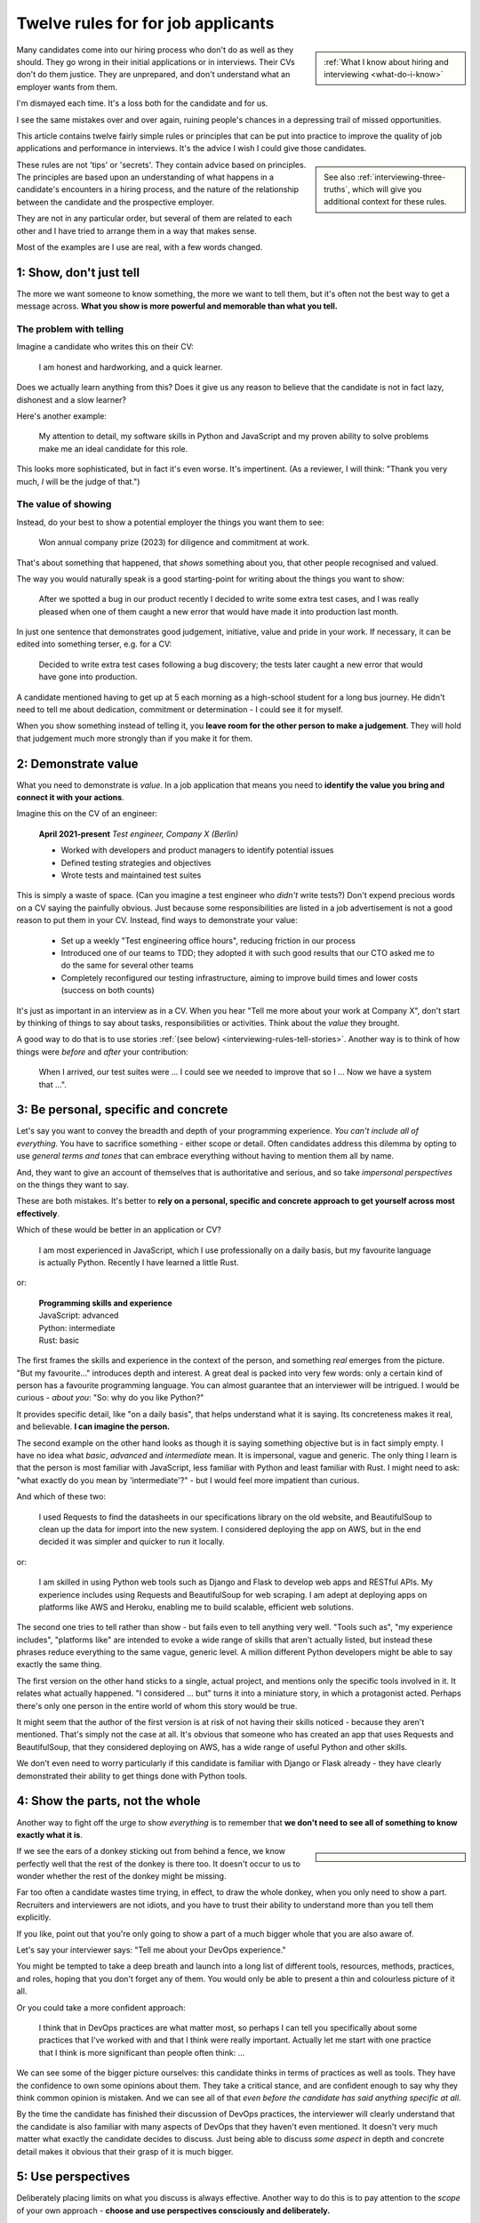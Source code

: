 .. _interviewing-rules:

===================================
Twelve rules for for job applicants
===================================

..  sidebar:: 
    
    :ref:`What I know about hiring and interviewing <what-do-i-know>`

Many candidates come into our hiring process who don't do as well as they should. They go wrong in their initial applications or in interviews. Their CVs don't do them justice. They are unprepared, and don't understand what an employer wants from them.

I'm dismayed each time. It's a loss both for the candidate and for us.

I see the same mistakes over and over again, ruining people's chances in a depressing trail of missed opportunities.

This article contains twelve fairly simple rules or principles that can be put into practice to improve the quality of job applications and performance in interviews. It's the advice I wish I could give those candidates.

..  sidebar::
    
    See also :ref:`interviewing-three-truths`, which will give you additional context for these rules.

These rules are not 'tips' or 'secrets'. They contain advice based on principles. The principles are based upon an understanding of what happens in a candidate's encounters in a hiring process, and the nature of the relationship between the candidate and the prospective employer.

They are not in any particular order, but several of them are related to each other and I have tried to arrange them in a way that makes sense.

Most of the examples are I use are real, with a few words changed.


1: Show, don't just tell
========================

The more we want someone to know something, the more we want to tell them, but it's often not the best way to get a message across. **What you show is more powerful and memorable than what you tell.**


The problem with telling
------------------------

Imagine a candidate who writes this on their CV:

    I am honest and hardworking, and a quick learner.

Does we actually learn anything from this? Does it give us any reason to believe that the candidate is not in fact lazy, dishonest and a slow learner? 

Here's another example:

    My attention to detail, my software skills in Python and JavaScript and my proven ability to solve problems make me an ideal candidate for this role.

This looks more sophisticated, but in fact it's even worse. It's impertinent. (As a reviewer, I will think: "Thank you very much, *I* will be the judge of that.")


The value of showing
--------------------

Instead, do your best to show a potential employer the things you want them to see:

    Won annual company prize (2023) for diligence and commitment at work.

That's about something that happened, that *shows* something about you, that other people recognised and valued.

The way you would naturally speak is a good starting-point for writing about the things you want to show:

    After we spotted a bug in our product recently I decided to write some extra test cases, and I was really pleased when one of them caught a new error that would have made it into production last month.

In just one sentence that demonstrates good judgement, initiative, value and pride in your work. If necessary, it can be edited into something terser, e.g. for a CV:

    Decided to write extra test cases following a bug discovery; the tests later caught a new error that would have gone into production.

A candidate mentioned having to get up at 5 each morning as a high-school student for a long bus journey. He didn't need to tell me about dedication, commitment or determination - I could see it for myself.

When you show something instead of telling it, you **leave room for the other person to make a judgement**. They will hold that judgement much more strongly than if you make it for them.


.. _interviewing-rules-demonstrate-value:

2: Demonstrate value
=========================

What you need to demonstrate is *value*. In a job application that means you need to **identify the value you bring and connect it with your actions**.

Imagine this on the CV of an engineer:

    **April 2021-present** *Test engineer, Company X (Berlin)*

    * Worked with developers and product managers to identify potential issues
    * Defined testing strategies and objectives
    * Wrote tests and maintained test suites 

This is simply a waste of space. (Can you imagine a test engineer who *didn't* write tests?) Don't expend precious words on a CV saying the painfully obvious. Just because some responsibilities are listed in a job advertisement is not a good reason to put them in your CV. Instead, find ways to demonstrate your value:

    * Set up a weekly "Test engineering office hours", reducing friction in our process
    * Introduced one of our teams to TDD; they adopted it with such good results that our CTO asked me to do the same for several other teams 
    * Completely reconfigured our testing infrastructure, aiming to improve build times and lower costs (success on both counts) 

It's just as important in an interview as in a CV. When you hear "Tell me more about your work at Company X", don't start by thinking of things to say about tasks, responsibilities or activities. Think about the *value* they brought.

A good way to do that is to use stories :ref:`(see below) <interviewing-rules-tell-stories>`. Another way is to think of how things were *before* and *after* your contribution:

    When I arrived, our test suites were ... I could see we needed to improve that so I ... Now we have a system that ...".


.. _interviewing-rules-be-personal:

3: Be personal, specific and concrete
==========================================

Let's say you want to convey the breadth and depth of your programming experience. *You can't include all of everything.* You have to sacrifice something - either scope or detail. Often candidates address this dilemma by opting to use *general terms and tones* that can embrace everything without having to mention them all by name. 

And, they want to give an account of themselves that is authoritative and serious, and so take *impersonal perspectives* on the things they want to say. 

These are both mistakes. It's better to **rely on a personal, specific and concrete approach to get yourself across most effectively**.

Which of these would be better in an application or CV?

    I am most experienced in JavaScript, which I use professionally on a daily basis, but my favourite language is actually Python. Recently I have learned a little Rust.

or:

    | **Programming skills and experience**
    | JavaScript: advanced
    | Python: intermediate
    | Rust: basic

The first frames the skills and experience in the context of the person, and something *real* emerges from the picture. "But my favourite..." introduces depth and interest. A great deal is packed into very few words: only a certain kind of person has a favourite programming language. You can almost guarantee that an interviewer will be intrigued. I would be curious - *about you*: "So: why do you like Python?"

It provides specific detail, like "on a daily basis", that helps understand what it is saying. Its concreteness makes it real, and believable. **I can imagine the person.**

The second example on the other hand looks as though it is saying something objective but is in fact simply empty. I have no idea what *basic*, *advanced* and *intermediate* mean. It is impersonal, vague and generic. The only thing I learn is that the person is most familiar with JavaScript, less familiar with Python and least familiar with Rust. I might need to ask: "what exactly do you mean by 'intermediate'?" - but I would feel more impatient than curious.

And which of these two:

    I used Requests to find the datasheets in our specifications library on the old website, and BeautifulSoup to clean up the data for import into the new system. I considered deploying the app on AWS, but in the end decided it was simpler and quicker to run it locally.

or: 

    I am skilled in using Python web tools such as Django and Flask to develop web apps and RESTful APIs. My experience includes using Requests and BeautifulSoup for web scraping. I am adept at deploying apps on platforms like AWS and Heroku, enabling me to build scalable, efficient web solutions.

The second one tries to tell rather than show - but fails even to tell anything very well. "Tools such as", "my experience includes", "platforms like" are intended to evoke a wide range of skills that aren't actually listed, but instead these phrases reduce everything to the same vague, generic level. A million different Python developers might be able to say exactly the same thing.

The first version on the other hand sticks to a single, actual project, and mentions only the specific tools involved in it. It relates what actually happened. "I considered ... but" turns it into a miniature story, in which a protagonist acted. Perhaps there's only one person in the entire world of whom this story would be true.

It might seem that the author of the first version is at risk of not having their skills noticed - because they aren't mentioned. That's simply not the case at all. It's obvious that someone who has created an app that uses Requests and BeautifulSoup, that they considered deploying on AWS, has a wide range of useful Python and other skills. 

We don't even need to worry particularly if this candidate is familiar with Django or Flask already - they have clearly demonstrated their ability to get things done with Python tools.


4: Show the parts, not the whole
========================================

Another way to fight off the urge to show *everything* is to remember that **we don't need to see all of something to know exactly what it is**. 

..  sidebar::

    ..  image:: /images/donkey.jpg
        :alt: A donkey behind a fence

If we see the ears of a donkey sticking out from behind a fence, we know perfectly well that the rest of the donkey is there too. It doesn't occur to us to wonder whether the rest of the donkey might be missing.

Far too often a candidate wastes time trying, in effect, to draw the whole donkey, when you only need to show a part. Recruiters and interviewers are not idiots, and you have to trust their ability to understand more than you tell them explicitly.

If you like, point out that you're only going to show a part of a much bigger whole that you are also aware of.

Let's say your interviewer says: "Tell me about your DevOps experience." 

You might be tempted to take a deep breath and launch into a long list of different tools, resources, methods, practices, and roles, hoping that you don't forget any of them. You would only be able to present a thin and colourless picture of it all. 

Or you could take a more confident approach:

    I think that in DevOps practices are what matter most, so perhaps I can tell you specifically about some practices that I've worked with and that I think were really important. Actually let me start with one practice that I think is more significant than people often think: ...

We can see some of the bigger picture ourselves: this candidate thinks in terms of practices as well as tools. They have the confidence to own some opinions about them. They take a critical stance, and are confident enough to say why they think common opinion is mistaken. And we can see all of that *even before the candidate has said anything specific at all*.

By the time the candidate has finished their discussion of DevOps practices, the interviewer will clearly understand that the candidate is also familiar with many aspects of DevOps that they haven't even mentioned. It doesn't very much matter what exactly the candidate decides to discuss. Just being able to discuss *some aspect* in depth and concrete detail makes it obvious that their grasp of it is much bigger.


5: Use perspectives
=====================================

Deliberately placing limits on what you discuss is always effective. Another way to do this is to pay attention to the *scope* of your own approach - **choose and use perspectives consciously and deliberately.** 

Suppose you're invited to say what you think is significant about open-source software. Topics like this are risky, because they are so open-ended - one could write a book on the subject. They can lead you to respond in unfocused, unmemorable ways. You can avoid this risk by opting to consider the question *from some particular perspective*, closing down the open-endedness. 

In this case you could decide to answer from the perspective of *you as an individual*; of *the people around you*; of *your wider society*; of *the whole world*.

..  image:: /images/perspectives.png
    :alt: Four perspectives: you, the people around you, your society, the world

For example:

    For me, personally, open-source software has meant ...

Or: 

    I think the social implications of open-source software ...

It doesn't matter *which* perspective you choose, because each one is as valuable as the others. What matters is that you are aware of the choice and making it deliberately. 

*Naming a chosen perspective* makes it clear that you're doing this deliberately. It's also a reminder to yourself, helping you neatly round off what you have to say, keeping it within limits that you chose.

*Listen for the perspectives that your interviewers use in their questions*, and respond appropriately. If I ask "What does open-source software mean to you personally?" and I get an answer that focuses on its global impact, my first thought is that this person probably doesn't actually have any personal engagement with it.


.. _interviewing-rules-tell-stories:

6: Tell stories
=====================

One of the things that human beings do best is to make wholes out of the parts. Another is to **make sense of things through stories**.

..  sidebar:: 
    
    The article :ref:`interviews-stories` has much more about how to use stories effectively.

Stories have meaning. They resonate with us and we remember them. Often the best way to convey a message is via a story. If you tell me a story about something you did, I will learn and understand more about you than I would from any self-description of your character.


Opportunities
-------------

Look out for opportunities. Sometimes you'll get an explicit offer to tell a story ("Describe a time when ..."). Other times it's up to you recognise a good opportunity, for example in a question like "Where do you think your strengths lie?" or "Would you say you are a strong manager/good team player/independent worker?"

You might be tempted to say "Yes, I think I am a strong manager because ...", and then list all the things you do, the values you hold, the practices you follow that you think make you fit that description. 

Instead, it's much more effective to say "Yes, and let me give you an example" and then tell your story.


Be prepared
----------- 

Stories need work, so that they can be told in compact, clear ways. You might have the perfect story in your life as an answer to a question, but unless you have already thought about how you will *relate* that story, you're not going to do the best job of it. You can ruin a perfectly good story with a rambling, unfocused delivery.

Think up a series of stories, that help show what you want to say. Think carefully about how they work. And rehearse them to yourself, so that they are readily available to you when you need them.


.. _interviewing-rules-be-proud:

7: Be proud
================

Your interviewers need to see your motivations and values. As usual, you can show these much more powerfully than you can say them. If you can **express genuine pride**, you offer the interviewer one of the most engaging, warm, rewarding and positive encounters they can have. It's a window into your heart. 

Unfortunately, many of us have grown up in social, educational or work cultures that disvalue *pride*. We are not encouraged to be proud. Sometimes, pride is treated like a kind of vice, aligned with boastfulness or even arrogance, an unpleasant trait - the opposite of humility. 

This is not what pride is. To be proud is to hold and share a value, and stand up alongside it, willing to be measured. To be proud is to be honest, vulnerable and courageous. That's especially so when you're proud about what you have done or how you are - because you're taking the risk of having it denied, or dismissed, or mocked.

The courage it takes to be vulnerable is behind another mistaken attitude to pride. It's easier and safer to maintain an ironic distance from values and achievements than to embrace them. So, sometimes people don't allow themselves to be proud - they behave as if they were too cool to be proud, even if what is happening is actually more complicated than that.

Don't fall into either of these traps when you think about pride. Own your pride. Allow yourself to be proud of your achievements and values. **Get used to expressing pride in them.** Find stories, and concrete, personal examples that demonstrate them.


Invitations
-----------

Be alert for invitations to express pride. A question about (for example) your academic achievements is partly about the plain facts of your academic record, but it's also about how you relate to it. Your pride about a particular academic achievement says a lot to an interviewer.

If the invitation is explicit ("What are you proud of in your studies?") you really must answer answer that question. Sometimes it's not explicit ("How did you do in your studies?") but even then you need to see this as an invitation and opportunity to share what what you're proud about. 


Useless self-deprecation
------------------------------

An interviewer refers to a project you were involved in and says: "That's impressive, it looks like it took some fairly sophisticated Python skills to deliver successfully". **Do not reply**: "Oh no, actually I'm really not ..." and try to wave away the admiration (even if your first thought is of all the mistakes, dead-ends and bungled implementations that you came up with along the way, and the numerous people who helped dig you out of your own holes).

Self-deprecation is not humility. It's false and distancing, a deflection from scrutiny of yourself. Candidates sometimes say self-deprecating things because they're rattled by an interviewer's praise or admiration. Perhaps they worry that they're accepting something they don't really deserve, but *whatever* the reason, it doesn't make them look more honest and humble. It makes them look evasive and dubious, as if their other apparent praiseworthy attributes might also not be what they seem.


Embrace pride and praise
-------------------------

Embrace pride in what you have done, and other people's praise of your achievements. 

Acknowledge both the pride and praise: "Thank you". Allow yourself to own them: "To be honest, it means a lot to me that other people value that." Or: "Yes, I am really proud of the results". Then you can add the other things you want to say: "... and I am proud of the fact that I delivered them despite not being an especially strong Python programmer, and I had to learn a lot while working on it".


The other side of pride
------------------------

The other side of pride is to be frank about the things you are not proud of. We all have some complications in our stories.

Sometimes, your best answer might have to be something like: "To be honest, when I look back I am not proud of my attitude and attainments in school, but I am proud of how I turned things around afterwards".

The important thing is to describe it with honesty and to own your mistakes just as firmly as you own your pride.


.. _interviewing-rules-admit-vulnerability:

8: Admit vulnerability
===========================

An interview is often a high-stress situation. The pressure is on *you*. Perhaps you're not an experienced interviewee, or don't know what to expect, or you're one of those people who always comes up with the answer they wanted to give five minutes too late. Whatever form it takes, candidates' almost invariably try to hide their vulnerability. It's a mistake; **if you feel vulnerable in an interview, acknowledge and admit it**.


Name it 
--------

The first thing to do is to recognise and name what is going on to *yourself* ("I am feeling really nervous"). Then, say it out loud, and name it to your interviewer: "I am sorry, I am not used to being in interviews like this and I feel really nervous". It is *absolutely fine* to do this. 

When you are feeling flustered and realise that you are struggling, naming it has multiple effects. First, it puts *your* label on it, which is much safer than having someone else name it for you ("This person just talks gibberish!"). Now *you* own it. 

Second, labelling negative things immediately makes them easier to see and deal with; as soon as you have said it you will probably feel calmer. 

Third, your interviewer, who is also a human being, will almost certainly understand and empathise with you. Don't be surprised if the interviewer says sympathetically: "I know exactly how you feel" Or even, after a pause "Actually, this is my first interview on my own and I was feeling a bit nervous too!"

And remember, :ref:`your interviewer positively wants you to do well <interviewing-rules-on-your-side>`.


Be frank
--------

You might be taken aback by an unexpected question, technical, professional or otherwise. Name your surprise frankly, and do your best with it:

    I wasn't expecting to be asked that! But I will try to answer it as best as I can: ...

\

    I'm sorry, I am not actually familiar with xxx. I have done quite a bit of yyy though - is it related to that?

\

    I am not sure I completely understood your question. Do you mean zzz?

As well as being honest and open, responses like this show a willingness to engage and find the right way forward. In the workplace, you're going to have any number of conversations where you don't fully understand what someone says, or you're not familiar with a technical topic, or have to deal with something unexpected. How you respond now shows an interviewer how you will respond if you become a colleague.


Do not invent
-------------

**The worst thing you can do is try to an invent an answer when you don't have one.** It never succeeds in hiding the gaps, and it always makes you look bad. At least if you take one of the approaches above, an interviewer can explain better, or connect the discussion to something you *do* understand. You have given them a chance to help you.

There is hardly anything more excruciating for an interviewer than to listen to someone who is making things up, talking vaguely about things they don't really know. It's generic, unspecific and boring. The interviewer has the sensation of talking with someone who is trying to blow smoke into their eyes to obscure the gaps.  


.. _interviewing-rules-confront-weaknesses:

9: Confront weaknesses
======================

Every candidate has some weaknesses, and every interviewer knows that. The difference is that some candidates confront their own weaknesses in much better ways than others. **When you're asked about weaknesses, you need to have clear answers that show you have thought about them.** It's an opportunity to demonstrate self-awareness and a constructive approach to self-development.

Consider:

    I realised I had a problem with xxx. I discussed it with my manager, who suggested an effective strategy: ... That really helped, and since then ... I know I still have to work on it, but to be honest I am quite proud of the way I dealt with it.

\ 

    I have to deal with yyy quite often, and I want to be able to do it better than I've succeeded in doing so far. I recently signed up for a training course, which has already helped. I also read *<book>*, which was recommended to me. I think the next step is for me to ...

\ 

    I found that I was struggling with zzz. I asked a more experienced colleague for advice. She told me (to my surprise) that she had had exactly the same problems, and we came up with a plan that really helped. What was even more surprising was that other colleagues revealed that they also found it hard, and so some of us have been working on it together - it has helped other people too.

These are all excellent examples of **confronting weakness directly**. 

Just as when it comes to feeling vulnerable in an interview situation, when you discuss a weakness, *identify the problem before someone else gets to name it for you*. Be factual, and show your understanding of its implications. Above all, you need to show how you addressed - or are addressing - it.

It's very unimpressive when a candidate who is invited to discuss weaknesses deflects or avoids the discussion, or it's clear that they have never even thought about it. Either way, it doesn't just make the candidate seem unbelievable, it also makes the interviewer wonder what else they might be hiding, or why they lack the self-reflection to have thought about these things.


Really serious weakness
-----------------------

If you have you an on-going, unaddressed problem ("I've always had a problem with time-management") you actually have two weaknesses. One is the problem itself. The other is that you have failed to do anything about it, and probably that is the more serious weakness. 

It's likely that an effective hiring process is going to discover it, whatever you say about it.


10: Do your research 
====================================

A prospective employer doesn't necessarily expect candidates to be bursting with enthusiasm for a particular role or for the company. You *hope* that this is going to be the right one for you, and the interview process helps you discover that. But you are expected to be fully engaged and demonstrably serious. **Do your research, and use it; talk and ask about what you have learned.**

Learn about the **organisation**, its history and its business model, and key people in it. Learn about its products; you need to be able to name them and say what they do, and ask intelligent questions about them. Look at, and form opinions of, the things that the company makes that are connected to this role. 

Do your research on the **work**. I am regularly astounded to read in interviewers' scorecards for technical author roles that the candidate *has not looked at any of our documentation*. What level of of curiosity does that demonstrate? 

On the other hand, it's always a positive sign when one of those candidate says something like "I read some of the documentation for xxx, and noticed yyy", and wants to have a conversation about it. It doesn't just show curiosity and interest, it also demonstrates their ability to discuss work.

Look up your **interviewers**. How long have they been at the organisation, and where were they before? What products and projects are they involved in? What professional topics do they write or speak about?

You can ask them about such things, and it's fine to do it as directly as you like. "What is it like to work at Company X after working at Company Y?" or "I noticed that you also wrote about <problem x> in <technology y>".


Awkward topics
--------------

You are bound to discover some negative opinions about the organisation, its policies, its products or something else. Perhaps you will learn something that raises your eyebrows during the hiring process. Sometimes candidates studiously avoid potentially awkward topics, even while being worried about them, for fear that asking difficult questions might jeopardise their success.

This is a mistake. Firstly, it's very unlikely that asking a difficult question will count against you, as long as it is done in a respectful and appropriate way. "I read that ... - can you comment on that?" should not be an unwelcome question, even if what you are asking about is a criticism or a negative review. Ask those questions in open, straightforward, unembarrassed ways.

And if it turns out that asking a question like that counts against you, then you had a lucky escape, because you do not want to work at an organisation where it's not safe to ask questions.


11: Answer the damn questions
=================================

Throughout the interview process, you will be asked many questions. As a candidate, **you need to answer every single question you're asked**, as best you can. 

It is astounding how often candidates simply don't answer questions in the applications or written interviews that we see. They are not there for decoration or asked on a whim. 


What if...
-----------

Perhaps you don't have a good answer for a question. Do your best with it. It's fine to start: "I am not sure about ... but I will do my best with this question".

Perhaps you don't understand a question, or you dislike it, or don't think it makes sense, or think it's irrelevant, or that it got there by mistake. You might even be right, but you *still* need to answer it. 

Perhaps the answer to a question is on the application form is in your CV already. Don't say "Please see my CV" - just answer the question.

And so on.

Every question is there because the recruiting team need to know your answer to it.


Don't fight the questions
-------------------------

Don't jump to conclusions about *why* a question is being asked, or try to second-guess what a good answer would be.

It is pointless to take a hostile or adversarial approach to the process. You have to remember, even when it might not seem like it, that :ref:`applying for jobs is a game, and the prospective employer is on your side <interviewing-three-truths>`. You can win the game by helping them to help you, not by fighting them.

If any questions bother you so much that you can't do that, you should save yourself the stress and withdraw your application.


Pay attention 
---------------

**Every question you are asked gives you valuable information about what the company wants.** Use it. Take note of the questions you face at each stage; they provide a clue to what you ought to be thinking about for the next interviews.

It's extremely simple: if you're asked about your experience, your experience matters. If they ask about your academic history, it means they care about that. If they ask how you approach diversity and inclusion, it means that's important to them. The deeper they probe, the more they care about it.

What they fail to ask about is also a clue. If you don't hear questions about years of experience, it's a sign that they probably aren't interested in it. 

It's hard to notice what questions don't get asked, so one useful thing to do is list - in advance - the topics you expect to be raised in interviews, and tick them off. You may see some interesting patterns.

If you have kept a note of the topics that were raised, this gives you material for preparing for subsequent interviews. "I was surprised that in my previous two interviews I wasn't asked about ..." is an excellent way to steer a conversation, especially if you add something like "... and I was hoping that I would be!"


The same question, twice
-------------------------

Candidates are sometimes puzzled or even a bit irritated to be asked the same question multiple times: in the original application, in a written interview, or then by subsequent interviewers. 

Don't mistake being asked *about the same topic* for being asked *the same question*. Different interviewers looking for different things and probing from different perspectives might very well want to discuss the same topic, but that is not asking the same question.

There might be a good reason why you are being asked exactly the same question more than once. Or perhaps it's a sign of a poorly-designed or executed interviewing process. It doesn't matter: even if it is, you *still* need to answer it, as patiently and willingly the third time as the first.


Question the questions
----------------------

Of course it's appropriate to question a question. Do it when someone has the opportunity to respond (not on an application form), and do it courteously, for example:

    When I read the question about academic performance in my high school studies, I wondered if this position were intended for an early-career applicant. Why are you asking about that, when it was so long ago?

But not:

    I don't need to be a programmer to be a technical writer, why are you asking this?!

or even:

    Irrelevant question


12: Be a human being
====================

Many of the rules above are about ways for you to be your true self. Lately, new AI tools based on Large Language Models are distorting the way candidates approach job applications. Resist them - throughout the application process, **be a human and don't let an AI tool stand in for you**.


Inauthentic CVs
---------------

There are numerous popular websites that purport to help improve your chances as a job applicant by optimising your CV. Amongst other things, these sites offer CV templates. A very common format that I see a lot comes from `a template provided by ResumeWorded <https://docs.google.com/document/d/1SZUWADBFotxsfm0djiA0WIpaKzel3PkdD04gkradrOQ/edit>`_. 

In fact, it's not a bad layout. However, the kind of content and the style of writing that they recommend to use in it are stereotypical and inauthentic:

    * Spearheaded project work and process improvements, enhancing overall service quality by 10%
    * Drove redevelopment of internal tracking systems, improving efficiency in account management by 15%
    * Refined product documentation review process, increasing satisfaction scores by 18%

Don't ever make things up. Over-quantified impact claims like this ring completely false. They are not real or believable. According to the ResumeWorded:

    Action verbs are important on your resume are vital [sic]. They evoke strong imagery to your reader, [...] by using words such as "spearheaded", "managed" and "drove".

It's correct that :ref:`you should say what you did and why it mattered, and not just list responsibilities <interviewing-rules-demonstrate-value>`, but the advice above and their examples are dreadful. **It makes the candidate look like a liar.** 

No normal person uses language in their speech this way; don't use it in your CV, unless you also want to sound weird.

Some of these sites provide a service that will ingest your CV and a job description, and rewrite the former  (perhaps more accurately, manufacture a fake version of it) so that it best matches the latter. Or, they offer hundreds of bullet points for you to copy and paste into your CV. These CVs are not just bad, but *inauthentic*, and the practices encouraged by such websites are dishonest.

LLMs such as ChatGPT or Gemini can also offer to help improve or write (or invent) CVs, with results and advice that are just as unsatisfactory.

These applications will be rejected on sight in any application process that values authenticity.


ChatGPT and friends
-------------------

LLM language and patterns appear in CVs, and also on application forms, written interviews and even in applicants' conversation. (I have even encountered a candidate trying to use an LLM to come up with answers in real-time during an interview, with predictable results.)

I hire technical authors for software documentation roles. The application form asks candidates to say what they enjoy about technical communication and writing. When a person describes their enjoyment of something, their eyes light up with pleasure. We look for the same kind of response in candidates' writing. When it's real, they *want* to tell you about it. It comes from the heart, and everyone seems to have their own different, personal way of putting it. 

Unfortunately, many candidates refer this question - which is about *themselves* - to their favourite LLM. Their answers use patterns of words and stereotypical formulations that are instantly recognisable. The language is impersonal and *dead* (or sometimes, animated by a completely false enthusiasm, which is even worse).

That's just one example. We see this happening over and over again, across dozens of different roles, and all kinds of questions. The problem is not just that LLM-generated material is generic and weak, it's also often simply just *wrong*. For any given topic, an LLM will tend to regurgitate a kind of a lowest-common-denominator conventional wisdom that looks plausible, but misses what is actually at stake.

These are not successful applications. 


Being yourself and standing out
-------------------------------

Successful candidates stand out. Candidates who use AI tools are sometimes barely distinguishable from one another. We repeatedly warn candidates against using AI tools in their applications, but many still fall into the trap. 

Confident, experienced candidates who believe in themselves are not tempted to turn to AI tools. It's the ones who are less sure of themselves who do, hoping for a little extra help

If you don't believe in yourself, you can hardly expect anyone else to believe in you.

The people who read applicants' CVs may encounter hundreds of them that exhibit AI traits. I see CVs over and over again that contain *literally the same phrases, expressions and claims*. 

It is creepy to see the same language appearing in applications from people across a range of backgrounds and regions of the world, and disturbing to see individual personality and cultural difference effaced by crude AI tools.

Only a human being will get the job you apply for, so be a human being. 

----------

Good luck.
